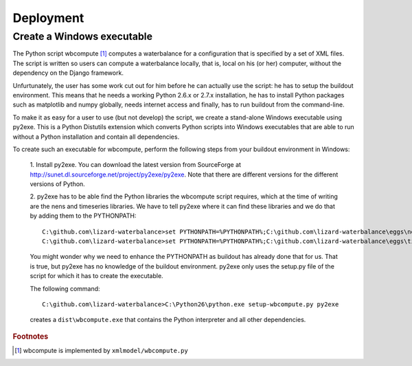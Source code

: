 Deployment
----------

Create a Windows executable
~~~~~~~~~~~~~~~~~~~~~~~~~~~

The Python script wbcompute [#fn1]_ computes a waterbalance for a configuration
that is specified by a set of XML files. The script is written so users can
compute a waterbalance locally, that is, local on his (or her) computer,
without the dependency on the Django framework.

Unfurtunately, the user has some work cut out for him before he can actually
use the script: he has to setup the buildout environment. This means that he
needs a working Python 2.6.x or 2.7.x installation, he has to install Python
packages such as matplotlib and numpy globally, needs internet access and
finally, has to run buildout from the command-line.

To make it as easy for a user to use (but not develop) the script, we create a
stand-alone Windows executable using py2exe. This is a Python Distutils
extension which converts Python scripts into Windows executables that are able
to run without a Python installation and contain all dependencies.

To create such an executable for wbcompute, perform the following steps from
your buildout environment in Windows:

  1. Install py2exe. You can download the latest version from SourceForge at
  http://sunet.dl.sourceforge.net/project/py2exe/py2exe. Note that there are
  different versions for the different versions of Python.

  2. py2exe has to be able find the Python libraries the wbcompute script
  requires, which at the time of writing are the nens and timeseries libraries.
  We have to tell py2exe where it can find these libraries and we do that by
  adding them to the PYTHONPATH::

    C:\github.com\lizard-waterbalance>set PYTHONPATH=%PYTHONPATH%;C:\github.com\lizard-waterbalance\eggs\nens-1.10-py2.6.egg
    C:\github.com\lizard-waterbalance>set PYTHONPATH=%PYTHONPATH%;C:\github.com\lizard-waterbalance\eggs\timeseries-0.11-py2.6.egg

  You might wonder why we need to enhance the PYTHONPATH as buildout has
  already done that for us. That is true, but py2exe has no knowledge of the
  buildout environment. py2exe only uses the setup.py file of the script for
  which it has to create the executable.

  The following command::

    C:\github.com\lizard-waterbalance>C:\Python26\python.exe setup-wbcompute.py py2exe

  creates a ``dist\wbcompute.exe`` that contains the Python interpreter and all
  other dependencies.

.. rubric:: Footnotes

.. [#fn1] wbcompute is implemented by ``xmlmodel/wbcompute.py``
